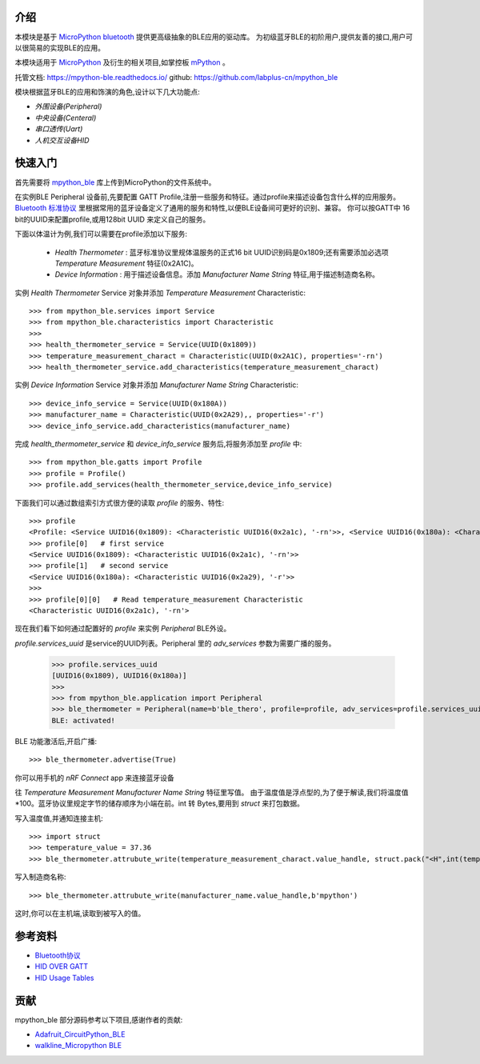 
介绍
===============

.. image:: http://oss.cyzone.cn/2014/1204/20141204040006220.jpg
    :width: 400
    :align: center


本模块是基于 `MicroPython bluetooth <http://docs.micropython.org/en/latest/library/ubluetooth.html>`_ 提供更高级抽象的BLE应用的驱动库。
为初级蓝牙BLE的初阶用户,提供友善的接口,用户可以很简易的实现BLE的应用。

本模块适用于 `MicroPython <https://github.com/micropython/micropython/>`_ 及衍生的相关项目,如掌控板 `mPython <https://github.com/labplus-cn/mpython>`_ 。

托管文档: https://mpython-ble.readthedocs.io/
github: https://github.com/labplus-cn/mpython_ble

模块根据蓝牙BLE的应用和饰演的角色,设计以下几大功能点:

* `外围设备(Peripheral)` 
* `中央设备(Centeral)` 
* `串口透传(Uart)` 
* `人机交互设备HID` 

快速入门
===============


首先需要将 `mpython_ble <https://github.com/labplus-cn/mpython_ble>`_  库上传到MicroPython的文件系统中。


在实例BLE Peripheral 设备前,先要配置 GATT Profile,注册一些服务和特征。通过profile来描述设备包含什么样的应用服务。
`Bluetooth 标准协议 <https://www.bluetooth.com/specifications/gatt/>`_ 里根据常用的蓝牙设备定义了通用的服务和特性,以便BLE设备间可更好的识别、兼容。
你可以按GATT中 16 bit的UUID来配置profile,或用128bit UUID 来定义自己的服务。

下面以体温计为例,我们可以需要在profile添加以下服务:

    - `Health Thermometer` : 蓝牙标准协议里规体温服务的正式16 bit UUID识别码是0x1809;还有需要添加必选项 `Temperature Measurement` 特征(0x2A1C)。
    - `Device Information` : 用于描述设备信息。添加 `Manufacturer Name String` 特征,用于描述制造商名称。

实例 `Health Thermometer` Service 对象并添加 `Temperature Measurement` Characteristic::

    >>> from mpython_ble.services import Service
    >>> from mpython_ble.characteristics import Characteristic
    >>>
    >>> health_thermometer_service = Service(UUID(0x1809))
    >>> temperature_measurement_charact = Characteristic(UUID(0x2A1C), properties='-rn')
    >>> health_thermometer_service.add_characteristics(temperature_measurement_charact)

实例 `Device Information` Service 对象并添加 `Manufacturer Name String` Characteristic::

    >>> device_info_service = Service(UUID(0x180A))
    >>> manufacturer_name = Characteristic(UUID(0x2A29),, properties='-r')
    >>> device_info_service.add_characteristics(manufacturer_name)

完成 `health_thermometer_service` 和 `device_info_service` 服务后,将服务添加至 `profile` 中::

    >>> from mpython_ble.gatts import Profile
    >>> profile = Profile()
    >>> profile.add_services(health_thermometer_service,device_info_service)

下面我们可以通过数组索引方式很方便的读取 `profile` 的服务、特性::

    >>> profile
    <Profile: <Service UUID16(0x1809): <Characteristic UUID16(0x2a1c), '-rn'>>, <Service UUID16(0x180a): <Characteristic UUID16(0x2a29), '-r'>>>
    >>> profile[0]   # first service
    <Service UUID16(0x1809): <Characteristic UUID16(0x2a1c), '-rn'>>
    >>> profile[1]   # second service
    <Service UUID16(0x180a): <Characteristic UUID16(0x2a29), '-r'>>
    >>> 
    >>> profile[0][0]   # Read temperature_measurement Characteristic
    <Characteristic UUID16(0x2a1c), '-rn'>

现在我们看下如何通过配置好的 `profile` 来实例 `Peripheral` BLE外设。

`profile.services_uuid` 是service的UUID列表。Peripheral 里的 `adv_services` 参数为需要广播的服务。

    >>> profile.services_uuid
    [UUID16(0x1809), UUID16(0x180a)]
    >>>
    >>> from mpython_ble.application import Peripheral
    >>> ble_thermometer = Peripheral(name=b'ble_thero', profile=profile, adv_services=profile.services_uuid)
    BLE: activated!
    
BLE 功能激活后,开启广播::

    >>> ble_thermometer.advertise(True)

你可以用手机的 `nRF Connect` app 来连接蓝牙设备

往 `Temperature Measurement` `Manufacturer Name String`  特征里写值。
由于温度值是浮点型的,为了便于解读,我们将温度值*100。蓝牙协议里规定字节的储存顺序为小端在前。int 转 Bytes,要用到
`struct` 来打包数据。

写入温度值,并通知连接主机::

    >>> import struct
    >>> temperature_value = 37.36
    >>> ble_thermometer.attrubute_write(temperature_measurement_charact.value_handle, struct.pack("<H",int(temperature_value*100)),notify=True)

写入制造商名称::

    >>> ble_thermometer.attrubute_write(manufacturer_name.value_handle,b'mpython')

这时,你可以在主机端,读取到被写入的值。

.. image:: ./images/introduction_nrfconenct.png
    :width: 200
    :align: center

参考资料
===============

- `Bluetooth协议 <https://www.bluetooth.com>`_
- `HID OVER GATT <https://www.bluetooth.org/docman/handlers/downloaddoc.ashx?doc_id=245141>`_
- `HID Usage Tables <https://www.usb.org/sites/default/files/documents/hut1_12v2.pdf>`_


贡献
===============

mpython_ble 部分源码参考以下项目,感谢作者的贡献:

- `Adafruit_CircuitPython_BLE <https://github.com/adafruit/Adafruit_CircuitPython_BLE>`_
- `walkline_Micropython BLE <https://gitee.com/walkline/micropython-ble-library>`_


